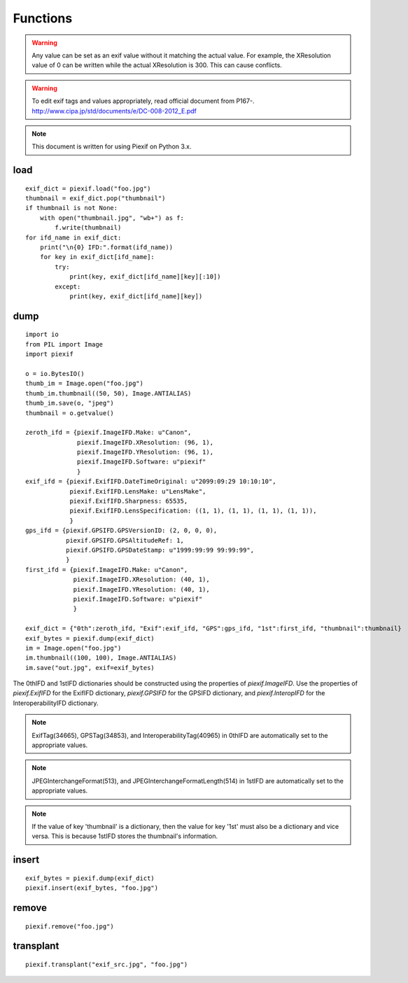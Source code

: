 =========
Functions
=========

.. warning:: Any value can be set as an exif value without it matching the actual value. For example, the XResolution value of 0 can be written while the actual XResolution is 300. This can cause conflicts.
.. warning:: To edit exif tags and values appropriately, read official document from P167-. http://www.cipa.jp/std/documents/e/DC-008-2012_E.pdf
.. note:: This document is written for using Piexif on Python 3.x.


load
----
.. py:function:: piexif.load(filename, key_is_name=False)

   Returns exif data as a dictionary with the following keys: "0th", "Exif", "GPS", "Interop", "1st", and "thumbnail". All values are dictionaries except for "thumbnail" which has the value of either a JPEG as bytes or None if no thumbnail is stored in the exif data.

   :param str filename: JPEG, WebP, or TIFF
   :return: Exif data({"0th":dict, "Exif":dict, "GPS":dict, "Interop":dict, "1st":dict, "thumbnail":bytes})
   :rtype: dict

::

    exif_dict = piexif.load("foo.jpg")
    thumbnail = exif_dict.pop("thumbnail")
    if thumbnail is not None:
        with open("thumbnail.jpg", "wb+") as f:
            f.write(thumbnail)    
    for ifd_name in exif_dict:
        print("\n{0} IFD:".format(ifd_name))
        for key in exif_dict[ifd_name]:
            try:
                print(key, exif_dict[ifd_name][key][:10])
            except:
                print(key, exif_dict[ifd_name][key])

.. py:function:: piexif.load(data)

   Returns exif data as a dictionary with the following keys unless its value does not exist in the file: "0th", "Exif", "GPS", "Interop", "1st", and "thumbnail". All values are dictionaries except for "thumbnail" which has the value of either a JPEG as bytes or None if no thumbnail is stored in the exif data.

   :param bytes data: JPEG, WebP, TIFF, or Exif
   :return: Exif data({"0th":dict, "Exif":dict, "GPS":dict, "Interop":dict, "1st":dict, "thumbnail":bytes})
   :rtype: dict

dump
----

.. py:function:: piexif.dump(exif_dict, strict=True)

   Returns exif data as bytes.

   :param dict exif_dict: Exif data({"0th":0thIFD - dict, "Exif":ExifIFD - dict, "GPS":GPSIFD - dict, "Interop":InteroperabilityIFD - dict, "1st":1stIFD - dict, "thumbnail":JPEG data - bytes})
   :param boolean strict: Defaults to True, if set to false dump function will ignore broken tags
   :return: Exif
   :rtype: bytes

::

    import io
    from PIL import Image
    import piexif

    o = io.BytesIO()
    thumb_im = Image.open("foo.jpg")
    thumb_im.thumbnail((50, 50), Image.ANTIALIAS)
    thumb_im.save(o, "jpeg")
    thumbnail = o.getvalue()

    zeroth_ifd = {piexif.ImageIFD.Make: u"Canon",
                  piexif.ImageIFD.XResolution: (96, 1),
                  piexif.ImageIFD.YResolution: (96, 1),
                  piexif.ImageIFD.Software: u"piexif"
                  }
    exif_ifd = {piexif.ExifIFD.DateTimeOriginal: u"2099:09:29 10:10:10",
                piexif.ExifIFD.LensMake: u"LensMake",
                piexif.ExifIFD.Sharpness: 65535,
                piexif.ExifIFD.LensSpecification: ((1, 1), (1, 1), (1, 1), (1, 1)),
                }
    gps_ifd = {piexif.GPSIFD.GPSVersionID: (2, 0, 0, 0),
               piexif.GPSIFD.GPSAltitudeRef: 1,
               piexif.GPSIFD.GPSDateStamp: u"1999:99:99 99:99:99",
               }
    first_ifd = {piexif.ImageIFD.Make: u"Canon",
                 piexif.ImageIFD.XResolution: (40, 1),
                 piexif.ImageIFD.YResolution: (40, 1),
                 piexif.ImageIFD.Software: u"piexif"
                 }
    
    exif_dict = {"0th":zeroth_ifd, "Exif":exif_ifd, "GPS":gps_ifd, "1st":first_ifd, "thumbnail":thumbnail}
    exif_bytes = piexif.dump(exif_dict)
    im = Image.open("foo.jpg")
    im.thumbnail((100, 100), Image.ANTIALIAS)
    im.save("out.jpg", exif=exif_bytes)

The 0thIFD and 1stIFD dictionaries should be constructed using the properties of *piexif.ImageIFD*. Use the properties of *piexif.ExifIFD* for the ExifIFD dictionary, *piexif.GPSIFD* for the GPSIFD dictionary, and *piexif.InteropIFD* for the InteroperabilityIFD dictionary.

.. note:: ExifTag(34665), GPSTag(34853), and InteroperabilityTag(40965) in 0thIFD are automatically set to the appropriate values.
.. note:: JPEGInterchangeFormat(513), and JPEGInterchangeFormatLength(514) in 1stIFD are automatically set to the appropriate values.
.. note:: If the value of key 'thumbnail' is a dictionary, then the value for key '1st' must also be a dictionary and vice versa. This is because 1stIFD stores the thumbnail's information.

insert
------
.. py:function:: piexif.insert(exif_bytes, filename)

   Inserts exif into JPEG or WebP.

   :param bytes exif_bytes: Exif as bytes
   :param str filename: JPEG or WebP

::

    exif_bytes = piexif.dump(exif_dict)
    piexif.insert(exif_bytes, "foo.jpg")

.. py:function:: piexif.insert(exif_bytes, data, output)

   Inserts exif into JPEG or WebP.

   :param bytes exif_bytes: Exif as bytes
   :param bytes data: JPEG or WebP data
   :param io.BytesIO output: output data

remove
------
.. py:function:: piexif.remove(filename)

   Removes exif data from JPEG or WebP.

   :param str filename: JPEG or WebP

::

    piexif.remove("foo.jpg")

.. py:function:: piexif.remove(data, output)

   Removes exif data from JPEG or WebP.

   :param bytes data: JPEG or WebP data
   :param io.BytesIO output: output data

transplant
----------
.. py:function:: piexif.transplant(filename1, filename2)

   Copies exif data from filename1 to filename2.

   :param str filename1: JPEG
   :param str filename2: JPEG

::

    piexif.transplant("exif_src.jpg", "foo.jpg")

.. py:function:: piexif.transplant(exif_src, image_src, output)

   Transplant exif from exif_src to image_src.

   :param bytes exif_src: JPEG data
   :param bytes image_src: JPEG data
   :param io.BytesIO output: output data
